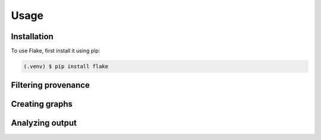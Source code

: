 Usage
=====

.. _installation:

Installation
------------

To use Flake, first install it using pip:

.. code-block:: console

   (.venv) $ pip install flake

Filtering provenance
--------------------

Creating graphs
----------------

Analyzing output
----------------
